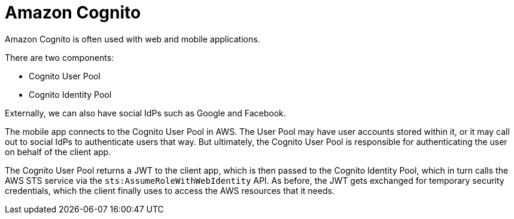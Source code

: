 = Amazon Cognito

Amazon Cognito is often used with web and mobile applications.

There are two components:

* Cognito User Pool
* Cognito Identity Pool

Externally, we can also have social IdPs such as Google and Facebook.

The mobile app connects to the Cognito User Pool in AWS. The User Pool may have user accounts stored within it, or it may call out to social IdPs to authenticate users that way. But ultimately, the Cognito User Pool is responsible for authenticating the user on behalf of the client app.

The Cognito User Pool returns a JWT to the client app, which is then passed to the Cognito Identity Pool, which in turn calls the AWS STS service via the `sts:AssumeRoleWithWebIdentity` API. As before, the JWT gets exchanged for temporary security credentials, which the client finally uses to access the AWS resources that it needs.
